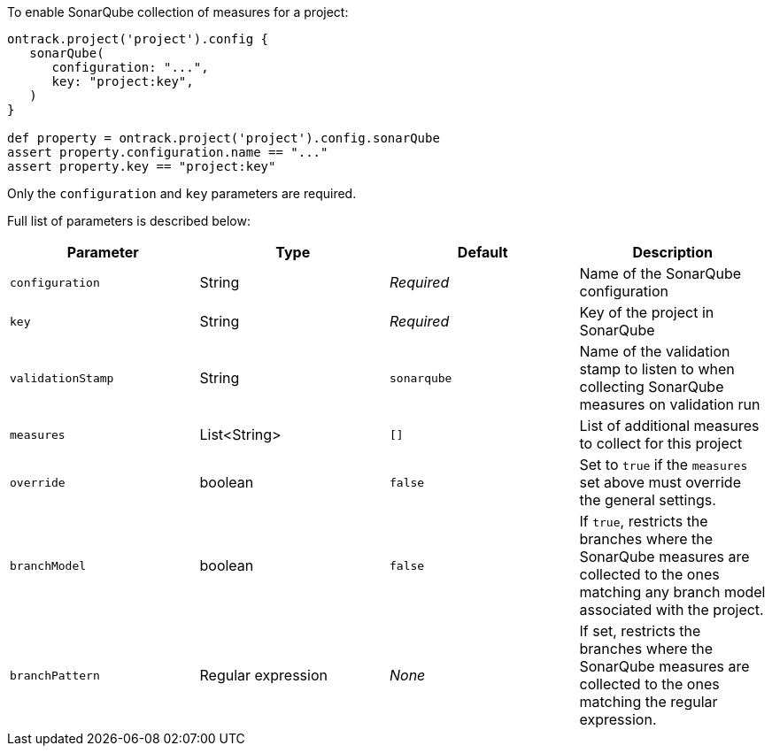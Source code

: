 To enable SonarQube collection of measures for a project:

[source,groovy]
----
ontrack.project('project').config {
   sonarQube(
      configuration: "...",
      key: "project:key",
   )
}

def property = ontrack.project('project').config.sonarQube
assert property.configuration.name == "..."
assert property.key == "project:key"
----

Only the `configuration` and `key` parameters are required.

Full list of parameters is described below:

|===
| Parameter | Type | Default | Description

| `configuration`
| String
| _Required_
| Name of the SonarQube configuration

| `key`
| String
| _Required_
| Key of the project in SonarQube

| `validationStamp`
| String
| `sonarqube`
| Name of the validation stamp to listen to when collecting SonarQube measures on validation run

| `measures`
| List<String>
| `[]`
| List of additional measures to collect for this project

| `override`
| boolean
| `false`
| Set to `true` if the `measures` set above must override the general settings.

| `branchModel`
| boolean
| `false`
| If `true`, restricts the branches where the SonarQube measures are collected to the ones
  matching any branch model associated with the project.

| `branchPattern`
| Regular expression
| _None_
| If set, restricts the branches where the SonarQube measures are collected to the ones
  matching the regular expression.

|===

